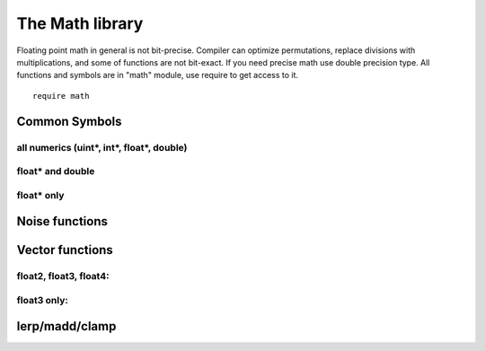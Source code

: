 .. _stdlib_stdmathlib:

================
The Math library
================

Floating point math in general is not bit-precise. Compiler can optimize permutations, replace divisions with multiplications, and some of functions are not bit-exact.
If you need precise math use double precision type.
All functions and symbols are in "math" module, use require to get access to it. ::

    require math

+++++++++++++++
Common Symbols
+++++++++++++++

^^^^^^^^^^^^^^^^^^^^^^^^^^^^^^^^^^^^^^^^^^^^^^^^
all numerics (uint*, int*, float*, double)
^^^^^^^^^^^^^^^^^^^^^^^^^^^^^^^^^^^^^^^^^^^^^^^^

.. js:function:: min(x, y)

    returns the minimum of `x` and `y`

.. js:function:: max(x, y)

    returns the minimum of `x` and `y`

^^^^^^^^^^^^^^^^^^^^^^^^
float* and double
^^^^^^^^^^^^^^^^^^^^^^^^

.. js:function:: abs(x)

    returns the absolute value of `x` as same time

.. js:function:: acos(x)

    returns the arccosine of `x`

.. js:function:: asin(x)

    returns the arcsine of `x`

.. js:function:: atan(x)

    returns the arctangent of `x`

.. js:function:: atan2(x,y)

    returns the arctangent of  `x/y`

.. js:function:: cos(x)

    returns the cosine of `x`

.. js:function:: sin(x)

    returns the sine of `x`

.. js:function:: tan(x)

    returns the tangent of `x`

.. js:function:: exp(x)

    returns the exponential value of the float parameter `x`

.. js:function:: log(x)

    returns the natural logarithm of `x`

.. js:function:: exp2(x)

    returns the 2^x value of the float parameter `x`

.. js:function:: log2(x)

    returns the logarithm base-2 of `x`

.. js:function:: pow(x,y)

    returns `x` raised to the power of `y`

.. js:function:: sqrt(x)

    returns the square root of `x`

.. js:function:: rcp(x)

    returns the 1/x of `x`

.. js:data:: PI

    The numeric constant pi (3.141592) is the ratio of the circumference of a circle to its diameter

.. js:function:: ceil(x)

    returns a float value representing the smallest integer (type is still float) that is greater than or equal to `x`

.. js:function:: floor(x)

    returns a float value representing the largest integer that is less than or equal to `x`

.. js:function:: abs(x)

    returns a positive value representing with same module as `x`

.. js:function:: saturate(x)

    returns a clamped to [0..1] inclusive range `x`

^^^^^^^^^^^^^^^^^^^^^^^^
float* only
^^^^^^^^^^^^^^^^^^^^^^^^
.. js:function:: atan2_est(x,y)

    returns the faster approximation of arctangent of  `x/y` - float only

.. js:function:: rcp_est(x)

    returns the fast approximation 1/x of `x` - float only

.. js:function:: ceili(x)

    returns a value representing the smallest integer (integer type!) that is greater than or equal to `x`

.. js:function:: floori(x)

    returns a integer value representing the largest integer that is less than or equal to `x`

.. js:function:: roundi(x)

    returns a integer value representing the integer that is closest to `x`

.. js:function:: trunci(x)

    returns a integer value representing the float without fraction part of `x`


+++++++++++++++++
Noise functions
+++++++++++++++++

.. js:function:: uint32_hash(x:uint)

    returns hashed value of `x`

.. js:function:: uint_noise1D(position: int; seed:uint)

    returns noise value of `position` in `seed` sequence

.. js:function:: uint_noise2D(x,y: int; seed:uint)

    returns noise value of `x,y` position in `seed` sequence

.. js:function:: uint_noise3D(x,y,z: int; seed:uint)

    returns noise value of `x,y,z` position in `seed` sequence


+++++++++++++++++
Vector functions
+++++++++++++++++

^^^^^^^^^^^^^^^^^^^^^^^^
float2, float3, float4:
^^^^^^^^^^^^^^^^^^^^^^^^

.. js:function:: length(x)

    returns a non-negative value representing magnitude of `x`

.. js:function:: lengthSq(x)

    returns a non-negative value representing squared magnitude of `x`

.. js:function:: invLength(x)

    returns a non-negative value representing 1/magnitude of `x`

.. js:function:: invLengthSq(x)

    returns a non-negative value representing 1/squared magnitude of `x`

.. js:function:: distance(x, y)

    returns a non-negative value representing distance between `x` and `y`

.. js:function:: distanceSq(x)

    returns a non-negative value representing squared distance between `x` and `y`

.. js:function:: invDistance(x, y)

    returns a non-negative value representing 1/distance between `x` and `y`

.. js:function:: invDistanceSq(x)

    returns a non-negative value representing 1/squared distance between `x` and `y`

.. js:function:: dot(x, y)

    returns scalar representating dot product between `x` and `y`

.. js:function:: normalize(x)

    returns normalized `x`

^^^^^^^^^^^^
float3 only:
^^^^^^^^^^^^

.. js:function:: cross(x, y)

    returns vector representating cross product between `x` and `y`
.. js:function:: reflect(v, n)

    returns vector representating reflection of `x` from `n` same as ::

        def reflect(v,n:float3)
            return v - 2. * dot(v, n) * n

.. js:function:: refract(v, n)

    returns vector representating reflection of `x` from `n` same as ::

        def refract(v,n:float3;nint:float;outRefracted:float3&)
            let dt = dot(v,n)
            let discr = 1. - nint*nint*(1.-dt*dt)
            if discr > 0.
                outRefracted = nint*(v-n*dt)-n*sqrt(discr)
                return true
            return false

+++++++++++++++++
lerp/madd/clamp
+++++++++++++++++

.. js:function:: lerp(a, b, t)

    returns vector or scalar representating `a` + (`b` - `a`) * `t`

.. js:function:: madd(a, b, c)

    returns vector or scalar representating `a` * `b` + `c`

.. js:function:: clamp(t, a, b)

    returns vector or scalar representating min(max(`t`, `a`), `b`)
